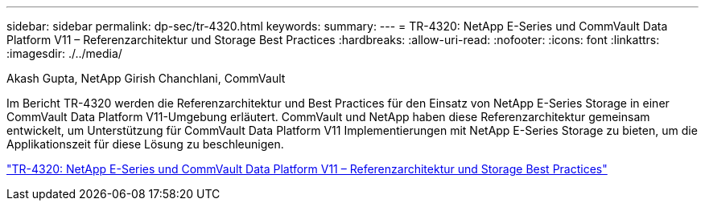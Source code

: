 ---
sidebar: sidebar 
permalink: dp-sec/tr-4320.html 
keywords:  
summary:  
---
= TR-4320: NetApp E-Series und CommVault Data Platform V11 – Referenzarchitektur und Storage Best Practices
:hardbreaks:
:allow-uri-read: 
:nofooter: 
:icons: font
:linkattrs: 
:imagesdir: ./../media/


Akash Gupta, NetApp Girish Chanchlani, CommVault

[role="lead"]
Im Bericht TR-4320 werden die Referenzarchitektur und Best Practices für den Einsatz von NetApp E-Series Storage in einer CommVault Data Platform V11-Umgebung erläutert. CommVault und NetApp haben diese Referenzarchitektur gemeinsam entwickelt, um Unterstützung für CommVault Data Platform V11 Implementierungen mit NetApp E-Series Storage zu bieten, um die Applikationszeit für diese Lösung zu beschleunigen.

link:https://www.netapp.com/pdf.html?item=/media/17042-tr4320pdf.pdf["TR-4320: NetApp E-Series und CommVault Data Platform V11 – Referenzarchitektur und Storage Best Practices"^]
